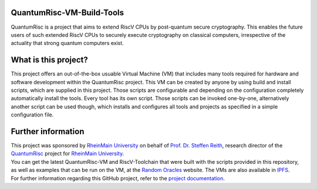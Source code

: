 |Documentation Status| |License: MIT|

QuantumRisc-VM-Build-Tools
==========================

QuantumRisc is a project that aims to extend RiscV CPUs by post-quantum secure cryptography. This enables the future users of such extended RiscV CPUs to securely execute cryptography on classical computers, irrespective of the actuality that strong quantum computers exist.

What is this project?
=====================

This project offers an out-of-the-box usuable Virtual Machine (VM) that includes many tools required for hardware and software development within the QuantumRisc project. This VM can be created by anyone by using build and install scripts, which are supplied in this project. Those scripts are configurable and depending on the configuration completely automatically install the tools. Every tool has its own script. Those scripts can be invoked one-by-one, alternatively another script can be used though, which installs and configures all tools and projects as specified in a simple configuration file.

Further information
===================

| This project was sponsored by `RheinMain University`_ on behalf of `Prof. Dr. Steffen Reith`_, research director of the `QuantumRisc`_ project for `RheinMain University`_.
| You can get the latest QuantumRisc-VM and RiscV-Toolchain that were built with the scripts provided in this repository, as well as examples that can be run on the VM, at the `Random Oracles`_ website. The VMs are also available in `IPFS`_.
| For further information regarding this GitHub project, refer to the `project documentation`_.

.. Hyperlink-Images
.. |Documentation Status| image:: https://readthedocs.org/projects/quantumrisc-vm-build-tools/badge/?version=latest
    :target: https://quantumrisc-vm-build-tools.readthedocs.io/en/latest/?badge=latest
    :alt: Documentation Status
.. |License: MIT| image:: https://img.shields.io/badge/License-MIT-yellow.svg
   :target: https://opensource.org/licenses/MIT

.. Hyperlinks
.. _RheinMain University: https://www.hs-rm.de/en
.. _Prof. Dr. Steffen Reith: https://www.hs-rm.de/en/rheinmain-university/people/reith-steffen
.. _QuantumRisc: https://quantumrisc.org
.. _IPFS: ipns://k51qzi5uqu5dh8vlsenkplnznnmbh3kba3eby2j4rzuq5xynhmx9p5a30fyyc4
.. _Random Oracles: https://random-oracles.org/risc-v-development
.. _project documentation: https://quantumrisc-vm-build-tools.readthedocs.io/en/latest/?badge=latest
